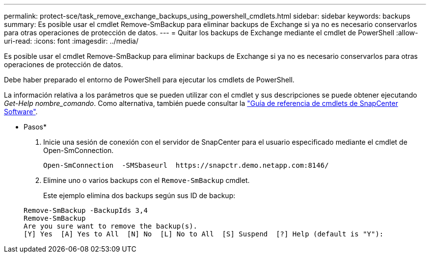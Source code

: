 ---
permalink: protect-sce/task_remove_exchange_backups_using_powershell_cmdlets.html 
sidebar: sidebar 
keywords: backups 
summary: Es posible usar el cmdlet Remove-SmBackup para eliminar backups de Exchange si ya no es necesario conservarlos para otras operaciones de protección de datos. 
---
= Quitar los backups de Exchange mediante el cmdlet de PowerShell
:allow-uri-read: 
:icons: font
:imagesdir: ../media/


[role="lead"]
Es posible usar el cmdlet Remove-SmBackup para eliminar backups de Exchange si ya no es necesario conservarlos para otras operaciones de protección de datos.

Debe haber preparado el entorno de PowerShell para ejecutar los cmdlets de PowerShell.

La información relativa a los parámetros que se pueden utilizar con el cmdlet y sus descripciones se puede obtener ejecutando _Get-Help nombre_comando_. Como alternativa, también puede consultar la https://library.netapp.com/ecm/ecm_download_file/ECMLP2880726["Guía de referencia de cmdlets de SnapCenter Software"^].

* Pasos*

. Inicie una sesión de conexión con el servidor de SnapCenter para el usuario especificado mediante el cmdlet de Open-SmConnection.
+
[listing]
----
Open-SmConnection  -SMSbaseurl  https://snapctr.demo.netapp.com:8146/
----
. Elimine uno o varios backups con el `Remove-SmBackup` cmdlet.
+
Este ejemplo elimina dos backups según sus ID de backup:

+
[listing]
----
Remove-SmBackup -BackupIds 3,4
Remove-SmBackup
Are you sure want to remove the backup(s).
[Y] Yes  [A] Yes to All  [N] No  [L] No to All  [S] Suspend  [?] Help (default is "Y"):
----

